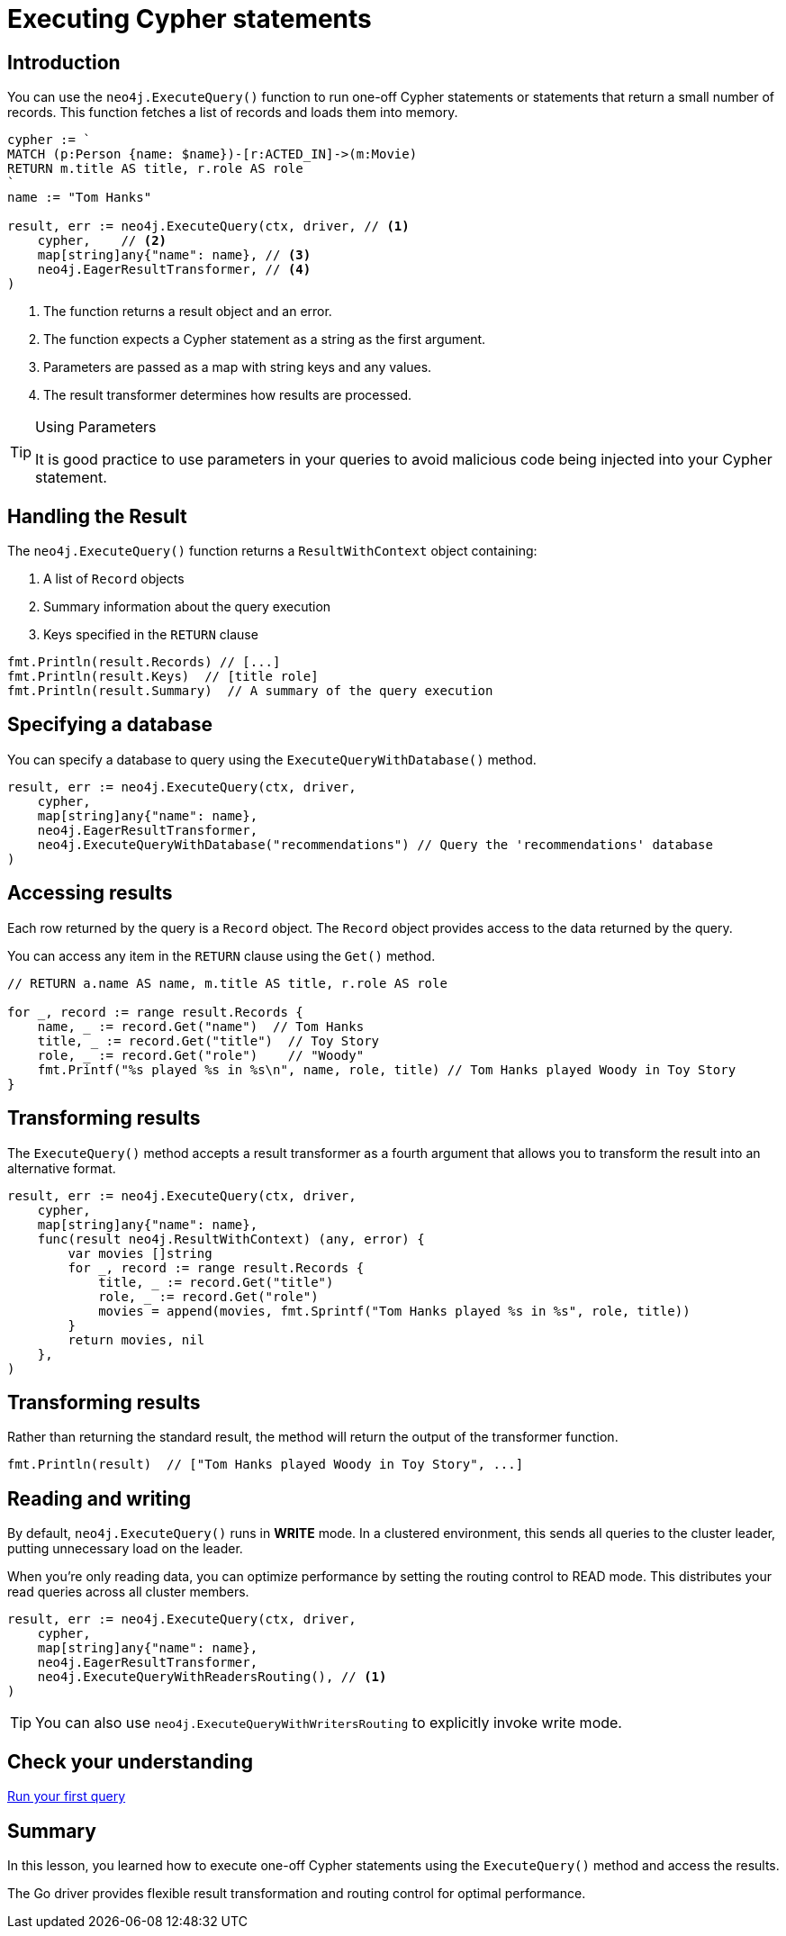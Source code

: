 = Executing Cypher statements
:type: lesson 
:slides: true
:minutes: 10
:order: 3


[.slide.col-2,discrete]
== Introduction

[.col]
====
You can use the `neo4j.ExecuteQuery()` function to run one-off Cypher statements or statements that return a small number of records.
This function fetches a list of records and loads them into memory.


[source,go]
----
cypher := `
MATCH (p:Person {name: $name})-[r:ACTED_IN]->(m:Movie) 
RETURN m.title AS title, r.role AS role
`
name := "Tom Hanks"

result, err := neo4j.ExecuteQuery(ctx, driver, // <1>
    cypher,    // <2>
    map[string]any{"name": name}, // <3>
    neo4j.EagerResultTransformer, // <4>
)
----
====

[.col]
====

<1> The function returns a result object and an error.
<2> The function expects a Cypher statement as a string as the first argument.
<3> Parameters are passed as a map with string keys and any values.
<4> The result transformer determines how results are processed.

[TIP]
.Using Parameters
=====
It is good practice to use parameters in your queries to avoid malicious code being injected into your Cypher statement.
=====
====


[.slide]
== Handling the Result

The `neo4j.ExecuteQuery()` function returns a `ResultWithContext` object containing:

1. A list of `Record` objects
2. Summary information about the query execution
3. Keys specified in the `RETURN` clause

[source,go]
----
fmt.Println(result.Records) // [...]
fmt.Println(result.Keys)  // [title role]
fmt.Println(result.Summary)  // A summary of the query execution
----

[.slide]
== Specifying a database 

You can specify a database to query using the `ExecuteQueryWithDatabase()` method.

[source,go]
----
result, err := neo4j.ExecuteQuery(ctx, driver,
    cypher,
    map[string]any{"name": name},
    neo4j.EagerResultTransformer,
    neo4j.ExecuteQueryWithDatabase("recommendations") // Query the 'recommendations' database
)
----

[.slide]
== Accessing results

Each row returned by the query is a `Record` object.  The `Record` object provides access to the data returned by the query.

You can access any item in the `RETURN` clause using the `Get()` method.

[source,go]
----
// RETURN a.name AS name, m.title AS title, r.role AS role

for _, record := range result.Records {
    name, _ := record.Get("name")  // Tom Hanks
    title, _ := record.Get("title")  // Toy Story
    role, _ := record.Get("role")    // "Woody"
    fmt.Printf("%s played %s in %s\n", name, role, title) // Tom Hanks played Woody in Toy Story
}
----

[.slide]
== Transforming results

The `ExecuteQuery()` method accepts a result transformer as a fourth argument that allows you to transform the result into an alternative format.

[source,go]
----
result, err := neo4j.ExecuteQuery(ctx, driver,
    cypher,
    map[string]any{"name": name},
    func(result neo4j.ResultWithContext) (any, error) {
        var movies []string
        for _, record := range result.Records {
            title, _ := record.Get("title")
            role, _ := record.Get("role")
            movies = append(movies, fmt.Sprintf("Tom Hanks played %s in %s", role, title))
        }
        return movies, nil
    },
)
----


[.slide.discrete]
== Transforming results

Rather than returning the standard result, the method will return the output of the transformer function.

[source,go]
----
fmt.Println(result)  // ["Tom Hanks played Woody in Toy Story", ...]
----



[.slide]
== Reading and writing 

By default, `neo4j.ExecuteQuery()` runs in **WRITE** mode.  In a clustered environment, this sends all queries to the cluster leader, putting unnecessary load on the leader. 

When you're only reading data, you can optimize performance by setting the routing control to READ mode. 
This distributes your read queries across all cluster members.

[source,go]
----
result, err := neo4j.ExecuteQuery(ctx, driver,
    cypher,
    map[string]any{"name": name},
    neo4j.EagerResultTransformer,
    neo4j.ExecuteQueryWithReadersRouting(), // <1>
)
----

[TIP]
You can also use `neo4j.ExecuteQueryWithWritersRouting` to explicitly invoke write mode.

[.next.discrete]
== Check your understanding

link:../4c-your-first-query/[Run your first query,role=btn]

[.summary]
== Summary

In this lesson, you learned how to execute one-off Cypher statements using the `ExecuteQuery()` method and access the results.

The Go driver provides flexible result transformation and routing control for optimal performance.
